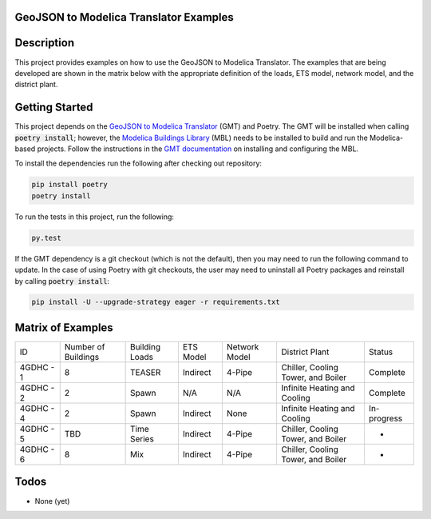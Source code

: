 GeoJSON to Modelica Translator Examples
---------------------------------------

.. image::  https://github.com/urbanopt/geojson-modelica-translator-examples/actions/workflows/ci.yml/badge.svg?branch=develop
    :target: https://github.com/urbanopt/geojson-modelica-translator-examples/actions/workflows/ci.yml

Description
-----------

This project provides examples on how to use the GeoJSON to Modelica Translator. The examples that are being
developed are shown in the matrix below with the appropriate definition of the loads, ETS model, network model,
and the district plant.

Getting Started
---------------

This project depends on the `GeoJSON to Modelica Translator`_ (GMT) and Poetry. The GMT will be installed when calling
:code:`poetry install`; however, the `Modelica Buildings Library`_ (MBL) needs to be installed to build and
run the Modelica-based projects. Follow the instructions in the `GMT documentation`_ on installing and configuring the MBL.

To install the dependencies run the following after checking out repository:

.. code-block:: bash

    pip install poetry
    poetry install


To run the tests in this project, run the following:

.. code-block:: bash

    py.test


If the GMT dependency is a git checkout (which is not the default), then you may need to run the following command to update. In the case of using Poetry with git checkouts, the user may need to uninstall all Poetry packages and reinstall by calling :code:`poetry install`:

.. code-block:: bash

    pip install -U --upgrade-strategy eager -r requirements.txt


Matrix of Examples
------------------

+-----------+---------------------+----------------+-----------+---------------+------------------------------------+-------------+
| ID        | Number of Buildings | Building Loads | ETS Model | Network Model | District Plant                     | Status      |
+-----------+---------------------+----------------+-----------+---------------+------------------------------------+-------------+
| 4GDHC - 1 | 8                   | TEASER         | Indirect  | 4-Pipe        | Chiller, Cooling Tower, and Boiler | Complete    |
+-----------+---------------------+----------------+-----------+---------------+------------------------------------+-------------+
| 4GDHC - 2 | 2                   | Spawn          | N/A       | N/A           | Infinite Heating and Cooling       | Complete    |
+-----------+---------------------+----------------+-----------+---------------+------------------------------------+-------------+
| 4GDHC - 4 | 2                   | Spawn          | Indirect  | None          | Infinite Heating and Cooling       | In-progress |
+-----------+---------------------+----------------+-----------+---------------+------------------------------------+-------------+
| 4GDHC - 5 | TBD                 | Time Series    | Indirect  | 4-Pipe        | Chiller, Cooling Tower, and Boiler | -           |
+-----------+---------------------+----------------+-----------+---------------+------------------------------------+-------------+
| 4GDHC - 6 | 8                   | Mix            | Indirect  | 4-Pipe        | Chiller, Cooling Tower, and Boiler | -           |
+-----------+---------------------+----------------+-----------+---------------+------------------------------------+-------------+


Todos
-----

* None (yet)

.. _GeoJSON to Modelica Translator: https://github.com/urbanopt/geojson-modelica-translator
.. _Modelica Buildings Library: https://github.com/lbl-srg/modelica-buildings
.. _GMT documentation: https://docs.urbanopt.net/installation/des_installation.html#mbl-installation
